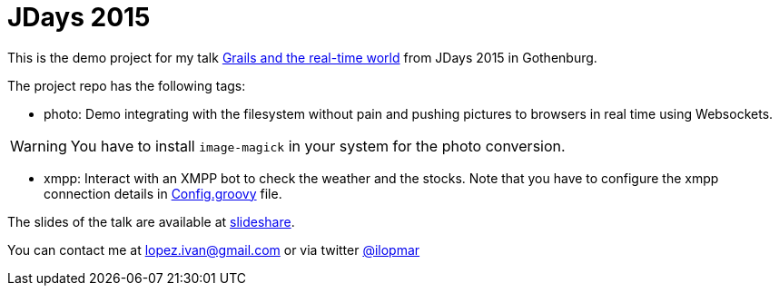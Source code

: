= JDays 2015

This is the demo project for my talk http://jdays.se/[Grails and the real-time world] from JDays 2015 in Gothenburg.

The project repo has the following tags:

- photo: Demo integrating with the filesystem without pain and pushing pictures to browsers in real time using Websockets.

WARNING: You have to install `image-magick` in your system for the photo conversion.

- xmpp: Interact with an XMPP bot to check the weather and the stocks. Note that you have to configure the xmpp
connection details in https://github.com/lmivan/jdays2015/blob/master/grails-app/conf/Config.groovy#L125[Config.groovy] file.

The slides of the talk are available at
http://www.slideshare.net/ilopmar/jdays-2015-grails-and-the-realtime-world[slideshare].

You can contact me at lopez.ivan@gmail.com or via twitter https://twitter.com/ilopmar[@ilopmar]
